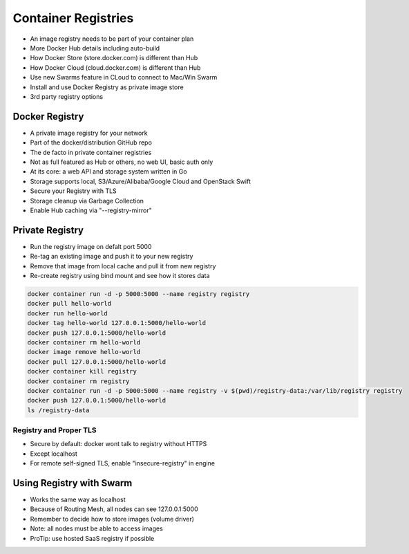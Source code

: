 Container Registries
====================

* An image registry needs to be part of your container plan
* More Docker Hub details including auto-build
* How Docker Store (store.docker.com) is different than Hub
* How Docker Cloud (cloud.docker.com) is different than Hub
* Use new Swarms feature in CLoud to connect to Mac/Win Swarm
* Install and use Docker Registry as private image store
* 3rd party registry options

Docker Registry
---------------

* A private image registry for your network
* Part of the docker/distribution GitHub repo
* The de facto in private container registries
* Not as full featured as Hub or others, no web UI, basic auth only
* At its core: a web API and storage system written in Go
* Storage supports local, S3/Azure/Alibaba/Google Cloud and OpenStack Swift
* Secure your Registry with TLS
* Storage cleanup via Garbage Collection
* Enable Hub caching via "--registry-mirror"

Private Registry
----------------

* Run the registry image on defalt port 5000
* Re-tag an existing image and push it to your new registry
* Remove that image from local cache and pull it from new registry
* Re-create registry using bind mount and see how it stores data

.. code-block:: bash

    docker container run -d -p 5000:5000 --name registry registry
    docker pull hello-world
    docker run hello-world
    docker tag hello-world 127.0.0.1:5000/hello-world
    docker push 127.0.0.1:5000/hello-world
    docker container rm hello-world
    docker image remove hello-world
    docker pull 127.0.0.1:5000/hello-world
    docker container kill registry
    docker container rm registry
    docker container run -d -p 5000:5000 --name registry -v $(pwd)/registry-data:/var/lib/registry registry
    docker push 127.0.0.1:5000/hello-world
    ls /registry-data

Registry and Proper TLS
^^^^^^^^^^^^^^^^^^^^^^^

* Secure by default: docker wont talk to registry without HTTPS
* Except localhost
* For remote self-signed TLS, enable "insecure-registry" in engine

Using Registry with Swarm
-------------------------

* Works the same way as localhost
* Because of Routing Mesh, all nodes can see 127.0.0.1:5000
* Remember to decide how to store images (volume driver)
* Note: all nodes must be able to access images
* ProTip: use hosted SaaS registry if possible

